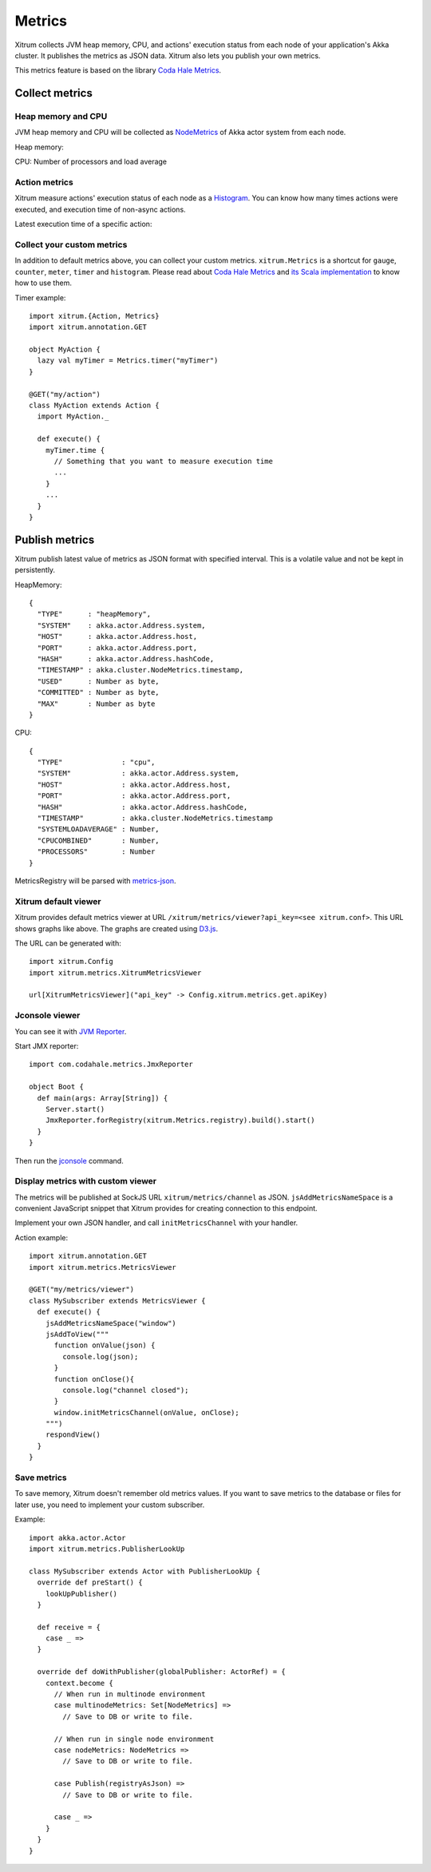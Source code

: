 Metrics
=======

Xitrum collects JVM heap memory, CPU, and actions' execution status from each
node of your application's Akka cluster. It publishes the metrics as JSON data.
Xitrum also lets you publish your own metrics.

This metrics feature is based on the library `Coda Hale Metrics <http://metrics.codahale.com/>`_.

Collect metrics
---------------

Heap memory and CPU
~~~~~~~~~~~~~~~~~~~

JVM heap memory and CPU will be collected as
`NodeMetrics <http://doc.akka.io/api/akka/2.3.0/index.html#akka.cluster.NodeMetrics>`_
of Akka actor system from each node.

Heap memory:

.. image:: ../img/metrics_heapmemory.png


CPU: Number of processors and load average

.. image:: ../img/metrics_cpu.png

Action metrics
~~~~~~~~~~~~~~

Xitrum measure actions' execution status of each node as a
`Histogram <http://metrics.codahale.com/getting-started/#histograms>`_.
You can know how many times actions were executed, and execution time of
non-async actions.

.. image:: ../img/metrics_action_count.png

Latest execution time of a specific action:

.. image:: ../img/metrics_action_time.png

Collect your custom metrics
~~~~~~~~~~~~~~~~~~~~~~~~~~~

In addition to default metrics above, you can collect your custom metrics.
``xitrum.Metrics`` is a shortcut for ``gauge``, ``counter``, ``meter``,
``timer`` and ``histogram``. Please read about
`Coda Hale Metrics <http://metrics.codahale.com/>`_ and
`its Scala implementation <https://github.com/erikvanoosten/metrics-scala>`_
to know how to use them.

Timer example:

::

  import xitrum.{Action, Metrics}
  import xitrum.annotation.GET

  object MyAction {
    lazy val myTimer = Metrics.timer("myTimer")
  }

  @GET("my/action")
  class MyAction extends Action {
    import MyAction._

    def execute() {
      myTimer.time {
        // Something that you want to measure execution time
        ...
      }
      ...
    }
  }

Publish metrics
---------------

Xitrum publish latest value of metrics as JSON format with specified interval.
This is a volatile value and not be kept in persistently.

HeapMemory:

::

  {
    "TYPE"      : "heapMemory",
    "SYSTEM"    : akka.actor.Address.system,
    "HOST"      : akka.actor.Address.host,
    "PORT"      : akka.actor.Address.port,
    "HASH"      : akka.actor.Address.hashCode,
    "TIMESTAMP" : akka.cluster.NodeMetrics.timestamp,
    "USED"      : Number as byte,
    "COMMITTED" : Number as byte,
    "MAX"       : Number as byte
  }


CPU:

::

  {
    "TYPE"              : "cpu",
    "SYSTEM"            : akka.actor.Address.system,
    "HOST"              : akka.actor.Address.host,
    "PORT"              : akka.actor.Address.port,
    "HASH"              : akka.actor.Address.hashCode,
    "TIMESTAMP"         : akka.cluster.NodeMetrics.timestamp
    "SYSTEMLOADAVERAGE" : Number,
    "CPUCOMBINED"       : Number,
    "PROCESSORS"        : Number
  }

MetricsRegistry will be parsed with `metrics-json <http://metrics.codahale.com/manual/json/>`_.

Xitrum default viewer
~~~~~~~~~~~~~~~~~~~~~

Xitrum provides default metrics viewer at URL ``/xitrum/metrics/viewer?api_key=<see xitrum.conf>``.
This URL shows graphs like above. The graphs are created using `D3.js <http://d3js.org/>`_.

The URL can be generated with:

::

  import xitrum.Config
  import xitrum.metrics.XitrumMetricsViewer

  url[XitrumMetricsViewer]("api_key" -> Config.xitrum.metrics.get.apiKey)

Jconsole viewer
~~~~~~~~~~~~~~~

You can see it with `JVM Reporter <http://metrics.codahale.com/getting-started/#reporting-via-jmx>`_.

.. image:: ../img/metrics_jconsole.png

Start JMX reporter:

::

  import com.codahale.metrics.JmxReporter

  object Boot {
    def main(args: Array[String]) {
      Server.start()
      JmxReporter.forRegistry(xitrum.Metrics.registry).build().start()
    }
  }

Then run the `jconsole <http://docs.oracle.com/javase/7/docs/technotes/guides/management/jconsole.html>`_ command.

Display metrics with custom viewer
~~~~~~~~~~~~~~~~~~~~~~~~~~~~~~~~~~

The metrics will be published at SockJS URL ``xitrum/metrics/channel`` as JSON.
``jsAddMetricsNameSpace`` is a convenient JavaScript snippet that Xitrum provides
for creating connection to this endpoint.

Implement your own JSON handler, and call ``initMetricsChannel`` with your handler.

Action example:

::

  import xitrum.annotation.GET
  import xitrum.metrics.MetricsViewer

  @GET("my/metrics/viewer")
  class MySubscriber extends MetricsViewer {
    def execute() {
      jsAddMetricsNameSpace("window")
      jsAddToView("""
        function onValue(json) {
          console.log(json);
        }
        function onClose(){
          console.log("channel closed");
        }
        window.initMetricsChannel(onValue, onClose);
      """)
      respondView()
    }
  }

Save metrics
~~~~~~~~~~~~

To save memory, Xitrum doesn't remember old metrics values. If you want to save
metrics to the database or files for later use, you need to implement your custom
subscriber.

Example:

::

  import akka.actor.Actor
  import xitrum.metrics.PublisherLookUp

  class MySubscriber extends Actor with PublisherLookUp {
    override def preStart() {
      lookUpPublisher()
    }

    def receive = {
      case _ =>
    }

    override def doWithPublisher(globalPublisher: ActorRef) = {
      context.become {
        // When run in multinode environment
        case multinodeMetrics: Set[NodeMetrics] =>
          // Save to DB or write to file.

        // When run in single node environment
        case nodeMetrics: NodeMetrics =>
          // Save to DB or write to file.

        case Publish(registryAsJson) =>
          // Save to DB or write to file.

        case _ =>
      }
    }
  }
